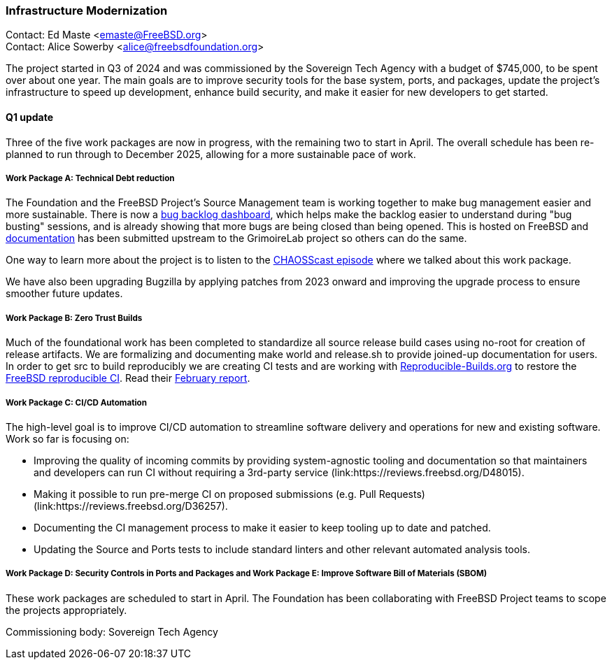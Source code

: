 === Infrastructure Modernization

Contact: Ed Maste <emaste@FreeBSD.org> +
Contact: Alice Sowerby <alice@freebsdfoundation.org>

The project started in Q3 of 2024 and was commissioned by the Sovereign Tech Agency with a budget of $745,000, to be spent over about one year.
The main goals are to improve security tools for the base system, ports, and packages, update the project's infrastructure to speed up development, enhance build security, and make it easier for new developers to get started.

==== Q1 update
Three of the five work packages are now in progress, with the remaining two to start in April.
The overall schedule has been re-planned to run through to December 2025, allowing for a more sustainable pace of work.

===== Work Package A: Technical Debt reduction
The Foundation and the FreeBSD Project's Source Management team is working together to make bug management easier and more sustainable.
There is now a link:https://grimoire.freebsd.org[bug backlog dashboard], which helps make the backlog easier to understand during "bug busting" sessions, and is already showing that more bugs are being closed than being opened.
This is hosted on FreeBSD and link:https://github.com/chaoss/grimoirelab/blob/main/FreeBSD.md[documentation] has been submitted upstream to the GrimoireLab project so others can do the same.

One way to learn more about the project is to listen to the link:https://podcast.chaoss.community/103[CHAOSScast episode] where we talked about this work package.

We have also been upgrading Bugzilla by applying patches from 2023 onward and improving the upgrade process to ensure smoother future updates.

===== Work Package B: Zero Trust Builds
Much of the foundational work has been completed to standardize all source release build cases using no-root for creation of release artifacts.
We are formalizing and documenting make world and [.filename]#release.sh# to provide joined-up documentation for users.
In order to get src to build reproducibly we are creating CI tests and are working with link:https://reproducible-builds.org[Reproducible-Builds.org] to restore the link:https://tests.reproducible-builds.org/freebsd/freebsd.html[FreeBSD reproducible CI].
Read their link:https://reproducible-builds.org/reports/2025-02/[February report].

===== Work Package C: CI/CD Automation
The high-level goal is to improve CI/CD automation to streamline software delivery and operations for new and existing software.
Work so far is focusing on:

* Improving the quality of incoming commits by providing system-agnostic tooling and documentation so that maintainers and developers can run CI without requiring a 3rd-party service (link:https://reviews.freebsd.org/D48015).
* Making it possible to run pre-merge CI on proposed submissions (e.g. Pull Requests) (link:https://reviews.freebsd.org/D36257).
* Documenting the CI management process to make it easier to keep tooling up to date and patched.
* Updating the Source and Ports tests to include standard linters and other relevant automated analysis tools.

===== Work Package D: Security Controls in Ports and Packages and Work Package E: Improve Software Bill of Materials (SBOM)
These work packages are scheduled to start in April.
The Foundation has been collaborating with FreeBSD Project teams to scope the projects appropriately.

Commissioning body: Sovereign Tech Agency
